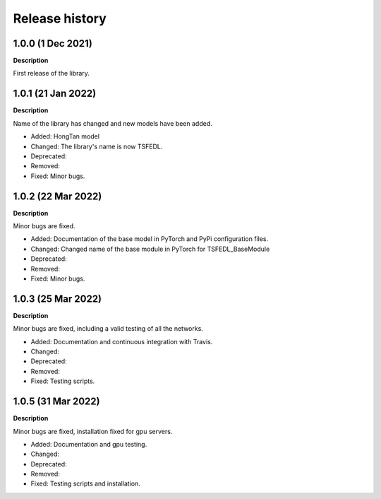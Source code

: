 ***************
Release history
***************

.. Changelog entries should follow this format:

   version (release date)
   ======================

   **section**

   - One-line description of change (link to Github issue/PR)

.. Changes should be organized in one of several sections:

   - Added
   - Changed
   - Deprecated
   - Removed
   - Fixed

1.0.0 (1 Dec 2021)
======================
**Description**

First release of the library.

1.0.1 (21 Jan 2022)
======================
**Description**

Name of the library has changed and new models have been added.

- Added: HongTan model
- Changed: The library's name is now TSFEDL.
- Deprecated:
- Removed:
- Fixed: Minor bugs.

1.0.2 (22 Mar 2022)
======================
**Description**

Minor bugs are fixed.

- Added: Documentation of the base model in PyTorch and PyPi configuration files.
- Changed: Changed name of the base module in PyTorch for TSFEDL_BaseModule
- Deprecated:
- Removed:
- Fixed: Minor bugs.

1.0.3 (25 Mar 2022)
======================
**Description**

Minor bugs are fixed, including a valid testing of all the networks.

- Added: Documentation and continuous integration with Travis.
- Changed:
- Deprecated:
- Removed:
- Fixed: Testing scripts.

1.0.5 (31 Mar 2022)
======================
**Description**

Minor bugs are fixed, installation fixed for gpu servers.

- Added: Documentation and gpu testing.
- Changed:
- Deprecated:
- Removed:
- Fixed: Testing scripts and installation.